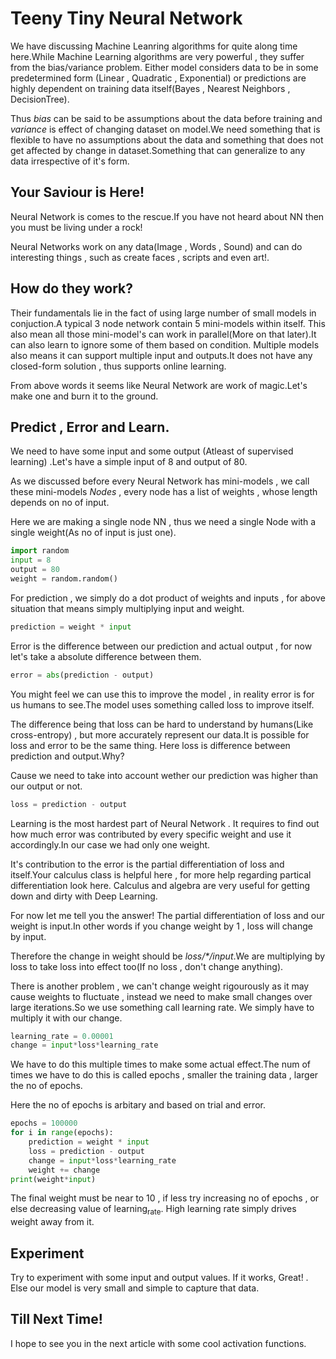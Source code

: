 #+BEGIN_COMMENT
.. title: Teeny Tiny Neural Network
.. slug: teeny-tiny-neural-network
.. date: 2021-07-08 20:53:11 UTC+05:30
.. tags: 
.. category: 
.. link: 
.. description: 
.. type: text

#+END_COMMENT


* Teeny Tiny Neural Network
  We have discussing Machine Leanring algorithms for quite along time here.While Machine Learning algorithms are very powerful , they suffer from the bias/variance problem.
  Either model considers data to be in some predetermined form (Linear , Quadratic , Exponential) or predictions are highly dependent on training data itself(Bayes , Nearest Neighbors , DecisionTree).

  Thus /bias/ can be said to be assumptions about the data before training and /variance/ is effect of changing dataset on model.We need something that is flexible to have no assumptions about the data
  and something that does not get affected by change in dataset.Something that can generalize to any data irrespective of it's form.

** Your Saviour is Here!
   Neural Network is comes to the rescue.If you have not heard about NN then you must be living under a rock!

   Neural Networks work on any data(Image , Words , Sound) and can do interesting things , such as create faces , scripts and even art!.

** How do they work?
   Their fundamentals lie in the fact of using large number of small models in conjuction.A typical 3 node network contain  5 mini-models within itself.
   This also mean all those mini-model's can work in parallel(More on that later).It can also learn to ignore some of them based on condition.
   Multiple models also means it can support multiple input and outputs.It does not have any closed-form solution , thus supports online learning.

   From above words it seems like Neural Network are work of magic.Let's make one and burn it to the ground.

** Predict , Error and Learn.
   We need to have some input and some output (Atleast of supervised learning) .Let's have a simple input of 8 and output of 80.

   As we discussed before every Neural Network has mini-models , we call these mini-models /Nodes/ , every node has a list of weights , whose length depends on no of input.

   Here we are making a single node NN , thus we need a single Node with a single weight(As no of input is just one).
   #+begin_src python :session
   import random
   input = 8
   output = 80
   weight = random.random()
   #+end_src

   For prediction , we simply do a dot product of weights and inputs , for above situation that means simply multiplying input and weight.

   #+begin_src python :session
   prediction = weight * input
   #+end_src


   Error is the difference between our prediction and actual output , for now let's take a absolute difference between them.

   #+begin_src python :session
   error = abs(prediction - output)
   #+end_src

   You might feel we can use this to improve the model , in reality error is for us humans to see.The model uses something called loss to improve itself.

   The difference being that loss can be hard to understand by humans(Like cross-entropy) , but more accurately represent our data.It is possible for loss and error to be the same thing.
   Here loss is difference between prediction and output.Why?

   Cause we need to take into account wether our prediction was higher than our output or not.

   #+begin_src python :session
   loss = prediction - output
   #+end_src

   Learning is the most hardest part of Neural Network . It requires to find out how much error was contributed by every specific weight and use it accordingly.In our case we had only one weight.

   It's contribution to the error is the partial differentiation of loss and itself.Your calculus class is helpful here , for more help regarding partical differentiation look here.
   Calculus and algebra are very useful for getting down and dirty with Deep Learning.

   For now let me tell you the answer! The partial differentiation of loss and our weight is input.In other words if you change weight by 1 , loss will change by input.

   Therefore the change in weight should be /loss/*/input/.We are multiplying by loss to take loss into effect too(If no loss , don't change anything).

   There is another problem , we can't change weight rigourously as it may cause weights to fluctuate , instead we need to make small changes over large iterations.So we use something call learning rate.
   We simply have to multiply it with our change.


   #+begin_src python :session
   learning_rate = 0.00001
   change = input*loss*learning_rate
   #+end_src

   We have to do this multiple times to make some  actual effect.The num of times we have to do this is called epochs , smaller the training data , larger the no of epochs.

   Here the no of epochs is arbitary and based on trial and error.

   #+begin_src python :session :exports both
   epochs = 100000
   for i in range(epochs):
       prediction = weight * input
       loss = prediction - output
       change = input*loss*learning_rate
       weight += change
   print(weight*input)
   #+end_src

   The final weight must be near to 10 , if less try increasing no of epochs , or else decreasing value of learning_rate. High learning rate simply drives weight away from it.

** Experiment
   Try to experiment with some input and output values. If it works, Great! . Else our model is very small and simple to capture that data.

** Till Next Time!
   I hope to see you in the next article with some cool activation functions.


